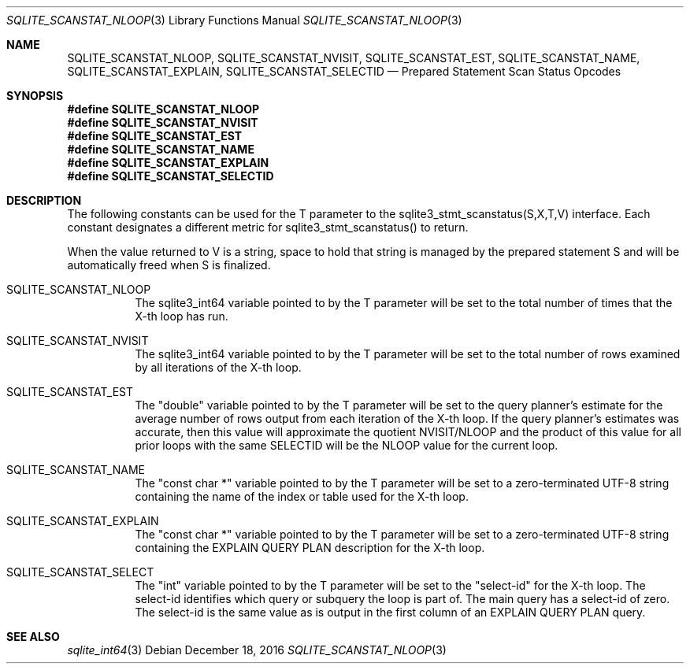 .Dd December 18, 2016
.Dt SQLITE_SCANSTAT_NLOOP 3
.Os
.Sh NAME
.Nm SQLITE_SCANSTAT_NLOOP ,
.Nm SQLITE_SCANSTAT_NVISIT ,
.Nm SQLITE_SCANSTAT_EST ,
.Nm SQLITE_SCANSTAT_NAME ,
.Nm SQLITE_SCANSTAT_EXPLAIN ,
.Nm SQLITE_SCANSTAT_SELECTID
.Nd Prepared Statement Scan Status Opcodes
.Sh SYNOPSIS
.Fd #define SQLITE_SCANSTAT_NLOOP
.Fd #define SQLITE_SCANSTAT_NVISIT
.Fd #define SQLITE_SCANSTAT_EST
.Fd #define SQLITE_SCANSTAT_NAME
.Fd #define SQLITE_SCANSTAT_EXPLAIN
.Fd #define SQLITE_SCANSTAT_SELECTID
.Sh DESCRIPTION
The following constants can be used for the T parameter to the sqlite3_stmt_scanstatus(S,X,T,V)
interface.
Each constant designates a different metric for sqlite3_stmt_scanstatus()
to return.
.Pp
When the value returned to V is a string, space to hold that string
is managed by the prepared statement S and will be automatically freed
when S is finalized.
.Bl -tag -width Ds
.It SQLITE_SCANSTAT_NLOOP
The sqlite3_int64 variable pointed to by the T parameter
will be set to the total number of times that the X-th loop has run.
.It SQLITE_SCANSTAT_NVISIT
The sqlite3_int64 variable pointed to by the T parameter
will be set to the total number of rows examined by all iterations
of the X-th loop.
.It SQLITE_SCANSTAT_EST
The "double" variable pointed to by the T parameter will be set to
the query planner's estimate for the average number of rows output
from each iteration of the X-th loop.
If the query planner's estimates was accurate, then this value will
approximate the quotient NVISIT/NLOOP and the product of this value
for all prior loops with the same SELECTID will be the NLOOP value
for the current loop.
.It SQLITE_SCANSTAT_NAME
The "const char *" variable pointed to by the T parameter will be set
to a zero-terminated UTF-8 string containing the name of the index
or table used for the X-th loop.
.It SQLITE_SCANSTAT_EXPLAIN
The "const char *" variable pointed to by the T parameter will be set
to a zero-terminated UTF-8 string containing the EXPLAIN QUERY PLAN
description for the X-th loop.
.It SQLITE_SCANSTAT_SELECT
The "int" variable pointed to by the T parameter will be set to the
"select-id" for the X-th loop.
The select-id identifies which query or subquery the loop is part of.
The main query has a select-id of zero.
The select-id is the same value as is output in the first column of
an EXPLAIN QUERY PLAN query.
.El
.Pp
.Sh SEE ALSO
.Xr sqlite_int64 3
